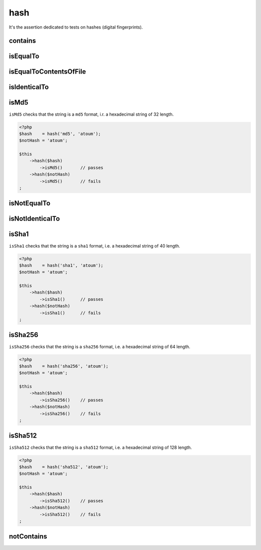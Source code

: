 .. _hash-anchor:

hash
****

It's the assertion dedicated to tests on hashes (digital fingerprints).

.. _hash-contains:

contains
========

.. seealso::
   ``contains`` is a method inherited from the ``string`` asserter.
   For more information, refer to the documentation of :ref:`string::contains <string-contains>`


.. _hash-is-equal-to:

isEqualTo
=========

.. seealso::
   ``isEqualTo`` is a method inherited from the ``variable`` asserter.
   For more information, refer to the documentation of :ref:`variable::isEqualTo <variable-is-equal-to>`


.. _hash-is-equal-to-contents-of-file:

isEqualToContentsOfFile
=======================

.. seealso::
   ``isEqualToContentsOfFile`` is a method inherited from the ``string`` asserter.
   For more information, refer to the documentation of :ref:`string::isEqualToContentsOfFile <string-is-equal-to-contents-of-file>`


.. _hash-is-identical-to:

isIdenticalTo
=============

.. seealso::
   ``isIdenticalTo`` is a method inherited from the ``variable`` asserter.
   For more information, refer to the documentation of :ref:`variable::isIdenticalTo <variable-is-identical-to>`


.. _is-md5:

isMd5
=====

``isMd5`` checks that the string is a ``md5`` format, i.r. a hexadecimal string of 32 length.

.. code-block:: php

   <?php
   $hash    = hash('md5', 'atoum');
   $notHash = 'atoum';

   $this
       ->hash($hash)
           ->isMd5()       // passes
       ->hash($notHash)
           ->isMd5()       // fails
   ;

.. _hash-is-not-equal-to:

isNotEqualTo
============

.. seealso::
   ``isNotEqualTo`` is a method inherited from the ``variable`` asserter.
   For more information, refer to the documentation of :ref:`variable::isNotEqualTo <variable-is-not-equal-to>`


.. _hash-is-not-identical-to:

isNotIdenticalTo
================

.. seealso::
   ``isNotIdenticalTo`` is a method inherited from the ``variable`` asserter.
   For more information, refer to the documentation of :ref:`variable::isNotIdenticalTo <variable-is-not-identical-to>`


.. _is-sha1:

isSha1
======

``isSha1`` checks that the string is a ``sha1`` format, i.e. a hexadecimal string of 40 length.

.. code-block:: php

   <?php
   $hash    = hash('sha1', 'atoum');
   $notHash = 'atoum';

   $this
       ->hash($hash)
           ->isSha1()      // passes
       ->hash($notHash)
           ->isSha1()      // fails
   ;

.. _is-sha256:

isSha256
========

``isSha256`` checks that the string is a ``sha256`` format, i.e. a hexadecimal string of 64 length.

.. code-block:: php

   <?php
   $hash    = hash('sha256', 'atoum');
   $notHash = 'atoum';

   $this
       ->hash($hash)
           ->isSha256()    // passes
       ->hash($notHash)
           ->isSha256()    // fails
   ;

.. _is-sha512:

isSha512
========

``isSha512`` checks that the string is a ``sha512`` format, i.e. a hexadecimal string of 128 length.

.. code-block:: php

   <?php
   $hash    = hash('sha512', 'atoum');
   $notHash = 'atoum';

   $this
       ->hash($hash)
           ->isSha512()    // passes
       ->hash($notHash)
           ->isSha512()    // fails
   ;

.. _hash-not-contains:

notContains
===========

.. seealso::
   ``notContains`` is a method inherited from the ``string`` asserter.
   For more information, refer to the documentation of :ref:`string::notContains <string-not-contains>`
